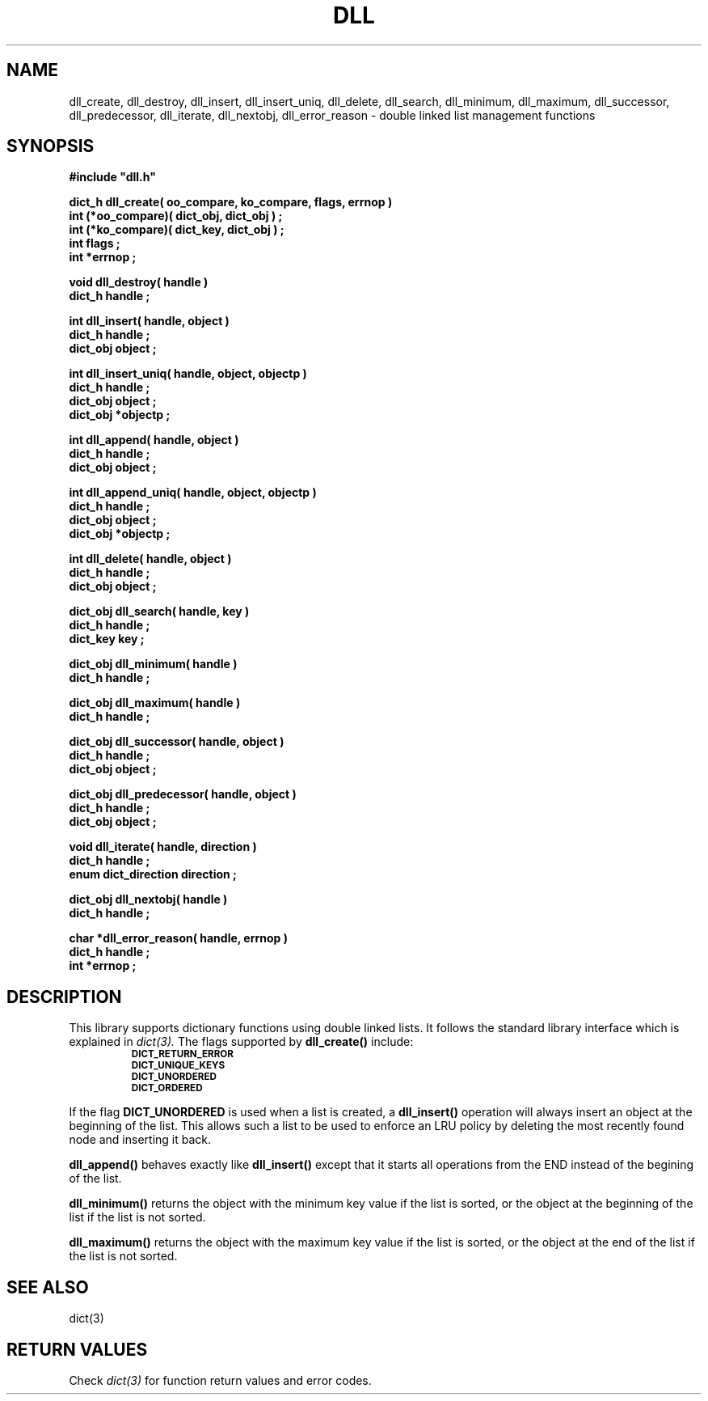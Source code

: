 .\"(c) Copyright 1993 by Panagiotis Tsirigotis
.\"All rights reserved.  The file named COPYRIGHT specifies the terms 
.\"and conditions for redistribution.
.\"
.\" $Id: dll.3,v 1.2 2001/07/07 02:58:22 seth Exp $
.TH DLL 3X "23 April 1993"
.SH NAME
dll_create, dll_destroy, dll_insert, dll_insert_uniq, dll_delete, dll_search, dll_minimum, dll_maximum, dll_successor, dll_predecessor, dll_iterate, dll_nextobj, dll_error_reason - double linked list management functions
.SH SYNOPSIS
.LP
.nf
.ft B
#include "dll.h"
.LP
.ft B
dict_h dll_create( oo_compare, ko_compare, flags, errnop )
int (*oo_compare)( dict_obj, dict_obj ) ;
int (*ko_compare)( dict_key, dict_obj ) ;
int flags ;
int *errnop ;
.LP
.ft B
void dll_destroy( handle )
dict_h handle ;
.LP
.ft B
int dll_insert( handle, object )
dict_h handle ;
dict_obj object ;
.LP
.ft B
int dll_insert_uniq( handle, object, objectp )
dict_h handle ;
dict_obj object ;
dict_obj *objectp ;
.LP
.ft B
int dll_append( handle, object )
dict_h handle ;
dict_obj object ;
.LP
.ft B
int dll_append_uniq( handle, object, objectp )
dict_h handle ;
dict_obj object ;
dict_obj *objectp ;
.LP
.ft B
int dll_delete( handle, object )
dict_h handle ;
dict_obj object ;
.LP
.ft B
dict_obj dll_search( handle, key )
dict_h handle ;
dict_key key ;
.LP
.ft B
dict_obj dll_minimum( handle )
dict_h handle ;
.LP
.ft B
dict_obj dll_maximum( handle )
dict_h handle ;
.LP
.ft B
dict_obj dll_successor( handle, object )
dict_h handle ;
dict_obj object ;
.LP
.ft B
dict_obj dll_predecessor( handle, object )
dict_h handle ;
dict_obj object ;
.LP
.ft B
void dll_iterate( handle, direction )
dict_h handle ;
enum dict_direction direction ;
.LP
.ft B
dict_obj dll_nextobj( handle )
dict_h handle ;
.LP
.ft B
char *dll_error_reason( handle, errnop )
dict_h handle ;
int *errnop ;
.SH DESCRIPTION
.LP
This library supports dictionary functions using double linked lists.
It follows the standard library interface which is explained in
.I "dict(3)."
The flags supported by
.B dll_create()
include:
.RS
.TP
.SB DICT_RETURN_ERROR
.TP
.SB DICT_UNIQUE_KEYS
.TP
.SB DICT_UNORDERED
.TP
.SB DICT_ORDERED
.RE
.LP
If the flag
.B DICT_UNORDERED
is used when a list is created, a 
.B dll_insert()
operation will always insert an object at the beginning of the list.
This allows such a list to be used to enforce an LRU policy by
deleting the most recently found node and inserting it back.
.LP
.B dll_append()
behaves exactly like
.B dll_insert()
except that it starts all operations from the END instead of the
begining of the list.
.LP
.B dll_minimum()
returns the object with the minimum key value if the list is sorted, or
the object at the beginning of the list if the list is not sorted.
.LP
.B dll_maximum()
returns the object with the maximum key value if the list is sorted, or
the object at the end of the list if the list is not sorted.
.SH "SEE ALSO"
dict(3)
.SH "RETURN VALUES"
Check
.I "dict(3)"
for function return values and error codes.
